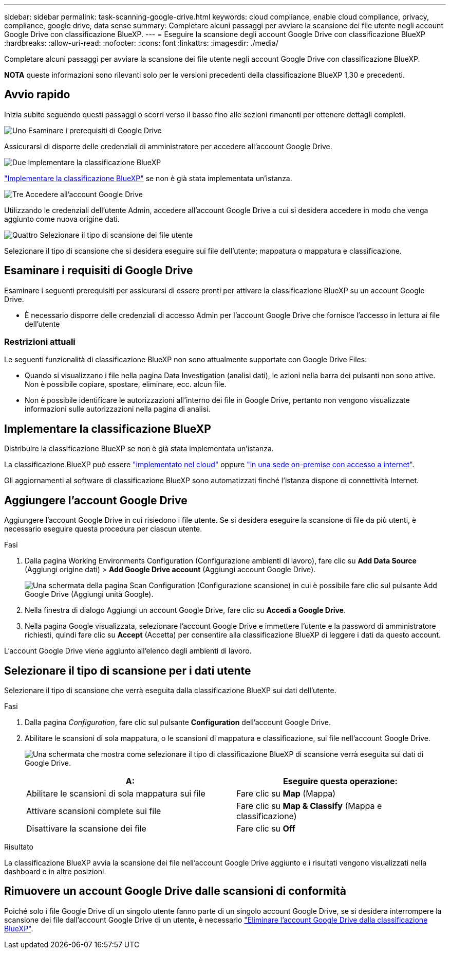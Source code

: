 ---
sidebar: sidebar 
permalink: task-scanning-google-drive.html 
keywords: cloud compliance, enable cloud compliance, privacy, compliance, google drive, data sense 
summary: Completare alcuni passaggi per avviare la scansione dei file utente negli account Google Drive con classificazione BlueXP. 
---
= Eseguire la scansione degli account Google Drive con classificazione BlueXP 
:hardbreaks:
:allow-uri-read: 
:nofooter: 
:icons: font
:linkattrs: 
:imagesdir: ./media/


[role="lead"]
Completare alcuni passaggi per avviare la scansione dei file utente negli account Google Drive con classificazione BlueXP.

[]
====
*NOTA* queste informazioni sono rilevanti solo per le versioni precedenti della classificazione BlueXP 1,30 e precedenti.

====


== Avvio rapido

Inizia subito seguendo questi passaggi o scorri verso il basso fino alle sezioni rimanenti per ottenere dettagli completi.

.image:https://raw.githubusercontent.com/NetAppDocs/common/main/media/number-1.png["Uno"] Esaminare i prerequisiti di Google Drive
[role="quick-margin-para"]
Assicurarsi di disporre delle credenziali di amministratore per accedere all'account Google Drive.

.image:https://raw.githubusercontent.com/NetAppDocs/common/main/media/number-2.png["Due"] Implementare la classificazione BlueXP
[role="quick-margin-para"]
link:task-deploy-cloud-compliance.html["Implementare la classificazione BlueXP"^] se non è già stata implementata un'istanza.

.image:https://raw.githubusercontent.com/NetAppDocs/common/main/media/number-3.png["Tre"] Accedere all'account Google Drive
[role="quick-margin-para"]
Utilizzando le credenziali dell'utente Admin, accedere all'account Google Drive a cui si desidera accedere in modo che venga aggiunto come nuova origine dati.

.image:https://raw.githubusercontent.com/NetAppDocs/common/main/media/number-4.png["Quattro"] Selezionare il tipo di scansione dei file utente
[role="quick-margin-para"]
Selezionare il tipo di scansione che si desidera eseguire sui file dell'utente; mappatura o mappatura e classificazione.



== Esaminare i requisiti di Google Drive

Esaminare i seguenti prerequisiti per assicurarsi di essere pronti per attivare la classificazione BlueXP su un account Google Drive.

* È necessario disporre delle credenziali di accesso Admin per l'account Google Drive che fornisce l'accesso in lettura ai file dell'utente




=== Restrizioni attuali

Le seguenti funzionalità di classificazione BlueXP non sono attualmente supportate con Google Drive Files:

* Quando si visualizzano i file nella pagina Data Investigation (analisi dati), le azioni nella barra dei pulsanti non sono attive. Non è possibile copiare, spostare, eliminare, ecc. alcun file.
* Non è possibile identificare le autorizzazioni all'interno dei file in Google Drive, pertanto non vengono visualizzate informazioni sulle autorizzazioni nella pagina di analisi.




== Implementare la classificazione BlueXP

Distribuire la classificazione BlueXP se non è già stata implementata un'istanza.

La classificazione BlueXP può essere link:task-deploy-cloud-compliance.html["implementato nel cloud"^] oppure link:task-deploy-compliance-onprem.html["in una sede on-premise con accesso a internet"^].

Gli aggiornamenti al software di classificazione BlueXP sono automatizzati finché l'istanza dispone di connettività Internet.



== Aggiungere l'account Google Drive

Aggiungere l'account Google Drive in cui risiedono i file utente. Se si desidera eseguire la scansione di file da più utenti, è necessario eseguire questa procedura per ciascun utente.

.Fasi
. Dalla pagina Working Environments Configuration (Configurazione ambienti di lavoro), fare clic su *Add Data Source* (Aggiungi origine dati) > *Add Google Drive account* (Aggiungi account Google Drive).
+
image:screenshot_compliance_add_google_drive_button.png["Una schermata della pagina Scan Configuration (Configurazione scansione) in cui è possibile fare clic sul pulsante Add Google Drive (Aggiungi unità Google)."]

. Nella finestra di dialogo Aggiungi un account Google Drive, fare clic su *Accedi a Google Drive*.
. Nella pagina Google visualizzata, selezionare l'account Google Drive e immettere l'utente e la password di amministratore richiesti, quindi fare clic su *Accept* (Accetta) per consentire alla classificazione BlueXP di leggere i dati da questo account.


L'account Google Drive viene aggiunto all'elenco degli ambienti di lavoro.



== Selezionare il tipo di scansione per i dati utente

Selezionare il tipo di scansione che verrà eseguita dalla classificazione BlueXP sui dati dell'utente.

.Fasi
. Dalla pagina _Configuration_, fare clic sul pulsante *Configuration* dell'account Google Drive.


. Abilitare le scansioni di sola mappatura, o le scansioni di mappatura e classificazione, sui file nell'account Google Drive.
+
image:screenshot_compliance_google_drive_select_scan.png["Una schermata che mostra come selezionare il tipo di classificazione BlueXP di scansione verrà eseguita sui dati di Google Drive."]

+
[cols="45,45"]
|===
| A: | Eseguire questa operazione: 


| Abilitare le scansioni di sola mappatura sui file | Fare clic su *Map* (Mappa) 


| Attivare scansioni complete sui file | Fare clic su *Map & Classify* (Mappa e classificazione) 


| Disattivare la scansione dei file | Fare clic su *Off* 
|===


.Risultato
La classificazione BlueXP avvia la scansione dei file nell'account Google Drive aggiunto e i risultati vengono visualizzati nella dashboard e in altre posizioni.



== Rimuovere un account Google Drive dalle scansioni di conformità

Poiché solo i file Google Drive di un singolo utente fanno parte di un singolo account Google Drive, se si desidera interrompere la scansione dei file dall'account Google Drive di un utente, è necessario link:task-managing-compliance.html["Eliminare l'account Google Drive dalla classificazione BlueXP"].
